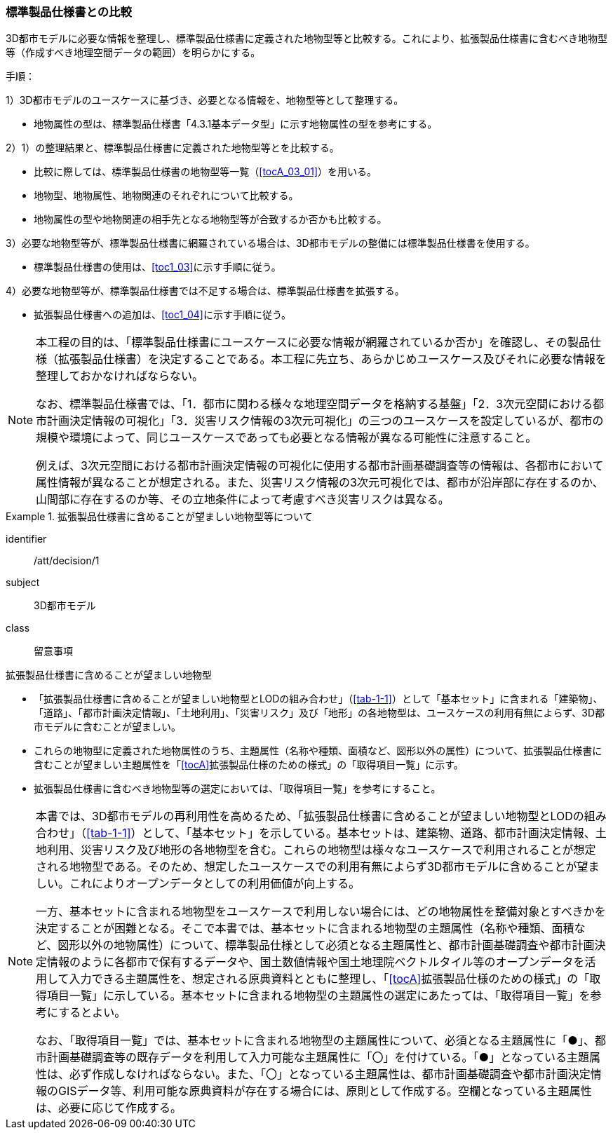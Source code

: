 [[toc1_02]]
=== 標準製品仕様書との比較
(((標準製品仕様書)))

((3D都市モデル))に必要な情報を整理し、標準製品仕様書に定義された地物型等と比較する。これにより、((拡張製品仕様書))に含むべき地物型等（作成すべき地理空間データの範囲）を明らかにする。

手順：(((3D都市モデル)))

1）3D都市モデルのユースケースに基づき、必要となる情報を、地物型等として整理する。

* 地物属性の型は、標準製品仕様書「4.3.1基本データ型」に示す地物属性の型を参考にする。

2）1）の整理結果と、標準製品仕様書に定義された地物型等とを比較する。

* 比較に際しては、標準製品仕様書の地物型等一覧（<<tocA_03_01>>）を用いる。
* 地物型、地物属性、地物関連のそれぞれについて比較する。
* 地物属性の型や地物関連の相手先となる地物型等が合致するか否かも比較する。

3）必要な地物型等が、標準製品仕様書に網羅されている場合は、3D都市モデルの整備には標準製品仕様書を使用する。

* 標準製品仕様書の使用は、<<toc1_03>>に示す手順に従う。

4）必要な地物型等が、標準製品仕様書では不足する場合は、標準製品仕様書を拡張する。

* 拡張製品仕様書への追加は、<<toc1_04>>に示す手順に従う。

[NOTE,type=commentary]
--
本工程の目的は、「標準製品仕様書にユースケースに必要な情報が網羅されているか否か」を確認し、その製品仕様（拡張製品仕様書）を決定することである。本工程に先立ち、あらかじめユースケース及びそれに必要な情報を整理しておかなければならない。

なお、標準製品仕様書では、「1．都市に関わる様々な地理空間データを格納する基盤」「2．3次元空間における都市計画決定情報の可視化」「3．災害リスク情報の3次元可視化」の三つのユースケースを設定しているが、都市の規模や環境によって、同じユースケースであっても必要となる情報が異なる可能性に注意すること。

例えば、3次元空間における都市計画決定情報の可視化に使用する都市計画基礎調査等の情報は、各都市において属性情報が異なることが想定される。また、災害リスク情報の3次元可視化では、都市が沿岸部に存在するのか、山間部に存在するのか等、その立地条件によって考慮すべき災害リスクは異なる。
--

// (((都市計画決定情報)))(((建築物)))

[requirement]
.拡張製品仕様書に含めることが望ましい地物型等について
====
[%metadata]
identifier:: /att/decision/1
subject:: 3D都市モデル
class:: 留意事項
[statement]
--
拡張製品仕様書に含めることが望ましい地物型

* 「拡張製品仕様書に含めることが望ましい地物型とLODの組み合わせ」（<<tab-1-1>>）として「基本セット」に含まれる「建築物」、「道路」、「都市計画決定情報」、「土地利用」、「災害リスク」及び「地形」の各地物型は、ユースケースの利用有無によらず、3D都市モデルに含むことが望ましい。
* これらの地物型に定義された地物属性のうち、主題属性（名称や種類、面積など、図形以外の属性）について、拡張製品仕様書に含むことが望ましい主題属性を「<<tocA>>拡張製品仕様のための様式」の「取得項目一覧」に示す。
* 拡張製品仕様書に含むべき地物型等の選定においては、「取得項目一覧」を参考にすること。
--
====

[NOTE,type=commentary]
--
本書では、3D都市モデルの再利用性を高めるため、「拡張製品仕様書に含めることが望ましい地物型とLODの組み合わせ」（<<tab-1-1>>）として、「基本セット」を示している。基本セットは、建築物、道路、都市計画決定情報、土地利用、災害リスク及び地形の各地物型を含む。これらの地物型は様々なユースケースで利用されることが想定される地物型である。そのため、想定したユースケースでの利用有無によらず3D都市モデルに含めることが望ましい。これによりオープンデータとしての利用価値が向上する。

一方、基本セットに含まれる地物型をユースケースで利用しない場合には、どの地物属性を整備対象とすべきかを決定することが困難となる。そこで本書では、基本セットに含まれる地物型の主題属性（名称や種類、面積など、図形以外の地物属性）について、標準製品仕様として必須となる主題属性と、都市計画基礎調査や都市計画決定情報のように各都市で保有するデータや、国土数値情報や国土地理院ベクトルタイル等のオープンデータを活用して入力できる主題属性を、想定される原典資料とともに整理し、「<<tocA>>拡張製品仕様のための様式」の「取得項目一覧」に示している。基本セットに含まれる地物型の主題属性の選定にあたっては、「取得項目一覧」を参考にするとよい。

なお、「取得項目一覧」では、基本セットに含まれる地物型の主題属性について、必須となる主題属性に「●」、都市計画基礎調査等の既存データを利用して入力可能な主題属性に「〇」を付けている。「●」となっている主題属性は、必ず作成しなければならない。また、「〇」となっている主題属性は、都市計画基礎調査や都市計画決定情報のGISデータ等、利用可能な原典資料が存在する場合には、原則として作成する。空欄となっている主題属性は、必要に応じて作成する。
--
